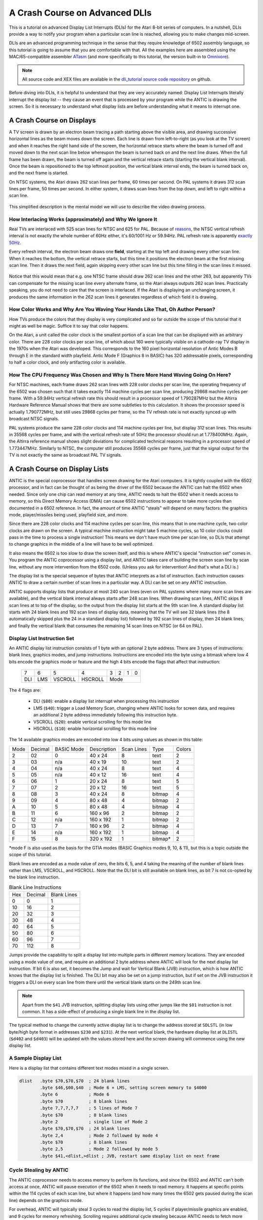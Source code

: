 .. _dli_tutorial:

.. highlight:: ca65


A Crash Course on Advanced DLIs
=================================================================

.. centered:: **Atari 8-bit Display List Interrupts: An Advanced Tutorial**

This is a tutorial on advanced Display List Interrupts (DLIs) for the Atari
8-bit series of computers. In a nutshell, DLIs provide a way to notify your
program when a particular scan line is reached, allowing you to make changes
mid-screen.

DLIs are an advanced programming technique in the sense that they require
knowledge of 6502 assembly language, so this tutorial is going to assume that
you are comfortable with that. All the examples here are assembled using the
MAC/65-compatible assembler `ATasm
<https://atari.miribilist.com/atasm/index.html>`_ (and more specifically to
this tutorial, the version built-in to `Omnivore <https://github.com/robmcmullen/omnivore>`_).

.. note:: All source code and XEX files are available in the `dli_tutorial source code repository <https://github.com/playermissile/dli_tutorial>`_ on github.

Before diving into DLIs, it is helpful to understand that they are very
accurately named: Display List Interrupts literally interrupt the display list
-- they cause an event that is processed by your program while the ANTIC is drawing the screen. So it is necessary to understand what display lists are
before understanding what it means to interrupt one.

.. seealso::

   Here are some resources for learning more about display list interrupts:

   * `De Re Atari, Chapter 5 <https://www.atariarchives.org/dere/chapt05.php>`_
   * `Yaron Nir's tutorial using cc65 <https://atariage.com/forums/topic/291991-cc65-writing-a-dli-tutorial/>`_


A Crash Course on Displays
--------------------------------

A TV screen is drawn by an electron beam tracing a path starting above the
visible area, and drawing successive horizontal lines as the beam moves down
the screen. Each line is drawn from left-to-right (as you look at the TV
screen) and when it reaches the right hand side of the screen, the horizontal
retrace starts where the beam is turned off and moved down to the next scan
line below whereupon the beam is turned back on and the next line draws. When
the full frame has been drawn, the beam is turned off again and the vertical
retrace starts (starting the vertical blank interval). Once the beam is
repositioned to the top leftmost position, the vertical blank interval ends,
the beam is turned back on, and the next frame is started.

On NTSC systems, the Atari draws 262 scan lines per frame, 60 times per second.
On PAL systems it draws 312 scan lines per frame, 50 times per second. In
either system, it draws scan lines from the top down, and left to right within
a scan line.

.. figure:: electron-beam.png
   :align: center

This simplified description is the mental model we will use to describe the
video drawing process.

How Interlacing Works (approximately) and Why We Ignore It
~~~~~~~~~~~~~~~~~~~~~~~~~~~~~~~~~~~~~~~~~~~~~~~~~~~~~~~~~~~~~~

Real TVs are interlaced with 525 scan lines for NTSC and 625 for PAL. Because
of `reasons <https://en.wikipedia.org/wiki/NTSC#Lines_and_refresh_rate>`_, the
NTSC vertical refresh interval is not exactly the whole number of 60Hz either,
it's 60/1001 Hz or 59.94Hz. PAL refresh rate is apparently `exactly 50Hz
<http://martin.hinner.info/vga/pal.html>`_.

Every refresh interval, the electron beam draws one **field**, starting at the
top left and drawing every other scan line. When it reaches the bottom, the
vertical retrace starts, but this time it positions the electron beam at the
first missing scan line. Then it draws the next field, again skipping every
other scan line but this time filling in the scan lines it missed.

.. figure:: electron-beam-interlaced.png
   :align: center

Notice that this would mean that e.g. one NTSC frame should draw 262 scan lines
and the other 263, but apparently TVs can compensate for the missing scan line
every alternate frame, so the Atari always outputs 262 scan lines. Practically
speaking, you do not need to care that the screen is interlaced. If the Atari
is displaying an unchanging screen, it produces the same information in the 262
scan lines it generates regardless of which field it is drawing.

.. seealso::

   * `All About Video Fields <https://lurkertech.com/lg/fields/>`_

How Color Works and Why Are You Waving Your Hands Like That, Oh Author Person?
~~~~~~~~~~~~~~~~~~~~~~~~~~~~~~~~~~~~~~~~~~~~~~~~~~~~~~~~~~~~~~~~~~~~~~~~~~~~~~~~~~

How TVs produce the colors that they display is very complicated and so far
outside the scope of this tutorial that it might as well be magic. Suffice it
to say that color happens.

On the Atari, a unit called the color clock is the smallest portion of a scan
line that can be displayed with an arbitrary color. There are 228 color clocks
per scan line, of which about 160 were typically visible on a cathode-ray TV
display in the 1970s when the Atari was developed. This corresponds to the 160
pixel horizontal resolution of Antic Modes B through E in the standard width
playfield. Antic Mode F (Graphics 8 in BASIC) has 320 addressable pixels,
corresponding to half a color clock, and only artifacting color is available.

.. seealso::

   * `NTSC Demystified <https://sagargv.blogspot.com/2011/04/ntsc-demystified-part-1-b-video-and.html>`_, a very long series of blog posts describing NTSC encoding
   * Obligatory link to the `NTSC article on Wikipedia <https://en.wikipedia.org/wiki/NTSC>`_
   * `Composite artifact colors <https://en.wikipedia.org/wiki/Composite_artifact_colors>`_ article on Wikipedia

How The CPU Frequency Was Chosen and Why Is There More Hand Waving Going On Here?
~~~~~~~~~~~~~~~~~~~~~~~~~~~~~~~~~~~~~~~~~~~~~~~~~~~~~~~~~~~~~~~~~~~~~~~~~~~~~~~~~~~~~~~~~~~~~~~~~~~~~~

For NTSC machines, each frame draws 262 scan lines with 228 color clocks per
scan line, the operating frequency of the 6502 was chosen such that it takes
exactly 114 machine cycles per scan line, producing 29868 machine cycles per
frame. With a 59.94Hz vertical refresh rate this should result in a processor
speed of 1.790287MHz but the Altirra Hardware Reference Manual shows that
there are some subtleties to this calculation. It shows the processor speed is
actually 1.790772MHz, but still uses 29868 cycles per frame, so the TV refresh
rate is not exactly synced up with broadcast NTSC signals.

PAL systems produce the same 228 color clocks and 114 machine cycles per line,
but display 312 scan lines. This results in 35568 cycles per frame, and with
the vertical refresh rate of 50Hz the processor should run at 1.778400MHz.
Again, the Altirra reference manual shows slight deviations for complicated
technical reasons resulting in a processor speed of 1.773447MHz. Similarly to
NTSC, the computer still produces 35568 cycles per frame, just that the signal
output for the TV is not exactly the same as broadcast PAL TV signals.

.. seealso::

   * Section 4.2 in the `Altirra Hardware Reference Manual <http://www.virtualdub.org/downloads/Altirra%20Hardware%20Reference%20Manual.pdf>`_ for much more technical detail and far, far less hand-waving.


A Crash Course on Display Lists
--------------------------------

ANTIC is the special coprocessor that handles screen drawing for the Atari
computers. It is tightly coupled with the 6502 processor, and in fact can be
thought of as being the driver of the 6502 because the ANTIC can halt the 6502
when needed. Since only one chip can read memory at any time, ANTIC needs to
halt the 6502 when it needs access to memory, so this Direct Memory Access
(DMA) can cause 6502 instructions to appear to take more cycles than documented
in a 6502 reference. In fact, the amount of time ANTIC "steals" will depend on
many factors: the graphics mode, player/missiles being used, playfield size,
and more.

Since there are 228 color clocks and 114 machine cycles per scan line, this
means that in one machine cycle, two color clocks are drawn on the screen. A
typical machine instruction might take 5 machine cycles, so 10 color clocks
could pass in the time to process a single instruction! This means we don't
have much time per scan line, so DLIs that attempt to change graphics in the
middle of a line will have to be well optimized.

It also means the 6502 is too slow to draw the screen itself, and this is
where ANTIC's special "instruction set" comes in. You program the ANTIC
coprocessor using a display list, and ANTIC takes care of building the screen
scan line by scan line, without any more intervention from the 6502 code.
(Unless you ask for intervention! And that's what a DLI is.)

The display list is the special sequence of bytes that ANTIC interprets as a
list of instruction. Each instruction causes ANTIC to draw a certain number of
scan lines in a particular way. A DLI can be set on any ANTIC instruction.

ANTIC supports display lists that produce at most 240 scan lines (even on PAL
systems where many more scan lines are available), and the vertical blank
interval always starts after 248 scan lines. When drawing scan lines, ANTIC
skips 8 scan lines at to top of the display, so the output from the display
list starts at the 9th scan line. A standard display list starts with 24 blank
lines and 192 scan lines of display data, meaning that the TV will see 32 blank
lines (the 8 automatically skipped plus the 24 in a standard display list)
followed by 192 scan lines of display, then 24 blank lines, and finally the
vertical blank that consumes the remaining 14 scan lines on NTSC (or 64 on
PAL).

Display List Instruction Set
~~~~~~~~~~~~~~~~~~~~~~~~~~~~~~~~

An ANTIC display list instruction consists of 1 byte with an optional 2 byte
address. There are 3 types of instructions: blank lines, graphics modes, and
jump instructions. Instructions are encoded into the byte using a bitmask
where low 4 bits encode the graphics mode or feature and the high 4 bits
encode the flags that affect that instruction:

  +-----+-----+---------+---------+-----+-----+-----+-----+
  |  7  |  6  |  5      |    4    |  3  |  2  |  1  |  0  |
  +-----+-----+---------+---------+-----+-----+-----+-----+
  | DLI | LMS | VSCROLL | HSCROLL |  Mode                 |
  +-----+-----+---------+---------+-----+-----+-----+-----+

The 4 flags are:

 * DLI (``$80``): enable a display list interrupt when processing this instruction
 * LMS (``$40``): trigger a Load Memory Scan, changing where ANTIC looks for screen data, and requires an additional 2 byte address immediately following this instruction byte.
 * VSCROLL (``$20``): enable vertical scrolling for this mode line
 * HSCROLL (``$10``): enable horizontal scrolling for this mode line

The 14 available graphics modes are encoded into low 4 bits using values as shown
in this table:

.. csv-table::

    Mode, Decimal, BASIC Mode,  Description, Scan Lines, Type, Colors
    2, 02,    0,     40 x 24,   8, text, 2
    3, 03,    n/a,   40 x 19,  10, text, 2
    4, 04,    n/a,   40 x 24,   8, text, 4
    5, 05,    n/a,   40 x 12,  16, text, 4
    6, 06,    1,     20 x 24,   8, text, 5
    7, 07,    2,     20 x 12,  16, text, 5
    8, 08,    3,     40 x 24,   8, bitmap, 4
    9, 09,    4,     80 x 48,   4, bitmap, 2
    A, 10,    5,     80 x 48,   4, bitmap, 4
    B, 11,    6,    160 x 96,   2, bitmap, 2
    C, 12,    n/a,  160 x 192,  1, bitmap, 2
    D, 13,    7,    160 x 96,   2, bitmap, 4
    E, 14,    n/a,  160 x 192,  1, bitmap, 4
    F, 15,    8,    320 x 192,  1, bitmap*, 2

*mode F is also used as the basis for the GTIA modes (BASIC Graphics modes 9,
10, & 11), but this is a topic outside the scope of this tutorial.

Blank lines are encoded as a mode value of zero, the bits 6, 5, and 4 taking
the meaning of the number of blank lines rather than LMS, VSCROLL, and
HSCROLL. Note that the DLI bit is still available on blank lines, as bit 7 is
not co-opted by the blank line instruction.

.. csv-table:: Blank Line Instructions

    Hex, Decimal, Blank Lines
    0, 0, 1
    10, 16, 2
    20, 32, 3
    30, 48, 4
    40, 64, 5
    50, 80, 6
    60, 96, 7
    70, 112, 8

Jumps provide the capability to split a display list into multiple parts in
different memory locations. They are encoded using a mode value of one, and
require an additional 2 byte address where ANTIC will look for the next display
list instruction. If bit 6 is also set, it becomes the Jump and wait for Vertical
Blank (JVB) instruction, which is how ANTIC knows that the display list is
finished. The DLI bit may also be set on a jump instruction, but if set on the
JVB instruction it triggers a DLI on every scan line from there until the
vertical blank starts on the 249th scan line.

.. note::

   Apart from the ``$41`` JVB instruction, splitting display lists using other
   jumps like the ``$01`` instruction is not common. It has a side-effect of
   producing a single blank line in the display list.

The typical method to change the currently active display list is to change the
address stored at ``SDLSTL`` (in low byte/high byte format in addresses
``$230`` and ``$231``). At the next vertical blank, the hardware display list
at ``DLISTL`` (``$d402`` and ``$d403``) will be updated with the values stored
here and the screen drawing will commence using the new display list.

.. seealso::

   More resources about display lists are available:

   * https://www.atariarchives.org/mapping/memorymap.php#560,561
   * https://www.atariarchives.org/mapping/appendix8.php

A Sample Display List
~~~~~~~~~~~~~~~~~~~~~~~~~~

Here is a display list that contains different text modes mixed in a single screen.


.. figure:: sample_display_list.png
   :align: center
   :width: 90%

.. raw:: html

   <ul>
   <li><b>Source Code:</b> <a href="https://raw.githubusercontent.com/playermissile/dli_tutorial/master/sample_display_list.s">sample_display_list.s</a></li>
   <li><b>Executable:</b> <a href="https://raw.githubusercontent.com/playermissile/dli_tutorial/master/sample_display_list.xex">sample_display_list.xex</a></li>
   </ul>

.. code-block::

   dlist   .byte $70,$70,$70  ; 24 blank lines
           .byte $46,$00,$40  ; Mode 6 + LMS, setting screen memory to $4000
           .byte 6            ; Mode 6
           .byte $70          ; 8 blank lines
           .byte 7,7,7,7,7    ; 5 lines of Mode 7
           .byte $70          ; 8 blank lines
           .byte 2            ; single line of Mode 2
           .byte $70,$70,$70  ; 24 blank lines
           .byte 2,4          ; Mode 2 followed by mode 4
           .byte $70          ; 8 blank lines
           .byte 2,5          ; Mode 2 followed by mode 5
           .byte $41,<dlist,>dlist ; JVB, restart same display list on next frame


Cycle Stealing by ANTIC
~~~~~~~~~~~~~~~~~~~~~~~~~~~~~~~~~

The ANTIC coprocessor needs to access memory to perform its functions, and
since the 6502 and ANTIC can't both access at once, ANTIC will pause execution
of the 6502 when it needs to read memory. It happens at specific points within
the 114 cycles of each scan line, but where it happens (and how many times the
6502 gets paused during the scan line) depends on the graphics mode.

For overhead, ANTIC will typically steal 3 cycles to read the display list, 5
cycles if player/missile graphics are enabled, and 9 cycles for memory
refreshing. Scrolling requires additional cycle stealing because ANTIC needs
to fetch more memory.

Bitmapped modes (modes 8 - F) have cycles stolen corresponding to the number
of bytes-per-line used in that mode, in addition to the up-to 17 cycles stolen
for ANTIC overhead. For example, mode E will use an additional 40 cycles, so
in the context of writing a DLI for a game, the typical number of stolen cycles
could be 57 out of the 114 cycles per scan line.

Text modes steal additional cycles over bitmapped graphics modes, because
ANTIC must fetch the font glyphs in addition to its other work. The first scan
line of a font mode is almost entirely used by ANTIC and only a small number
of cycles is available to the 6502. For normal 40-byte wide playfields, the
first line of ANTIC modes 2 through 5 will yield at most about 30 cycles and
subsequent lines about 60 cycles per scan line. Adding player/missile graphics
and scrolling can reduce the available cycles to less than 10 on the first
line and about 30 on subsequent lines!

.. seealso::

   Section 4.14 in the
   `Altirra Hardware Reference Manual <http://www.virtualdub.org/downloads/Altirra%20Hardware%20Reference%20Manual.pdf>`_
   contains tables depicting exactly which cycles are stolen by ANTIC for
   each mode.


A Crash Course on Display List Interrupts
---------------------------------------------

DLIs are non-maskable interrupts (NMIs), meaning they cannot be ignored. When
an NMI occurs, the 6502 jumps to the address stored at ``$fffa``, which points
to an OS routine that checks the type of interrupt (either a DLI or a VBI) and
vectors through the appropriate user vector. The NMI handler takes care of
saving the processor status register and sets the interrupt flag, but *does
not* save any processor registers. The user routine is responsible for saving
any registers that it uses, restoring them when it is done using them, and must
exit using the ``RTI`` instruction.

Display list interrupts are not enabled by default. To use a DLI, the address
vector at ``VDLSLT`` (``$200`` and ``$201``) must be set to your routine, and
then they must be enabled through a write to ``NMIEN`` at ``$d40e``.

.. warning::

   You must set the address of your DLI before enabling them, otherwise the DLI
   could be called and use whatever address is stored at ``$200``.

This can look like this, where the constants ``NMIEN_VBI`` and ``NMIEN_DLI``
are defined as ``$40`` and ``$80``, respectively, in `hardware.s` in the sample
repository.

.. code-block::

           ; load display list interrupt address
           lda #<dli
           sta VDSLST
           lda #>dli
           sta VDSLST+1

           ; activate display list interrupt
           lda #NMIEN_VBI | NMIEN_DLI
           sta NMIEN

If your program has multiple DLIs, it may be necessary to set your DLIs in a
vertical blank interrupt to guarantee that ANTIC is not in the middle of the
screen when the DLI becomes active. In Yaron Nir's tutorial a different
technique is used, one not requiring a vertical blank interrupt but instead
using the ``RTCLOK`` 3-byte zero page variable. The last of the bytes, location
``$14``, is incremented every vertical blank, so that technique is to wait
until location ``$14`` changes, then set ``NMIEN``:

.. code-block::

           lda RTCLOK+2
   ?loop   cmp RTCLOK+2  ; will be equal until incremented in VB
           beq ?loop

           ; activate display list interrupt
           lda #NMIEN_VBI | NMIEN_DLI
           sta NMIEN


Hardware & Shadow Registers
~~~~~~~~~~~~~~~~~~~~~~~~~~~~~~~~~~~~~~~~~~~~~~~~~~~~~

The Atari is a memory-mapped system, where hardware devices like the ANTIC and
POKEY chips are *mapped* to locations in memory and data is passed back and
forth by reading or writing to specific addresses. They are usually either
read-only or write-only, and many times an address is used for wildly
different features depending on whether the address is read from or written
to.

Some of these hardware locations also have *shadow* registers in low RAM
(typically page 2) that are labeled as performing the same function as a
hardware register, with two important differences.

First, they can be both read and written to, so (assuming you always use the
shadow register to update the hardware register) it is possible to find out
the current state of a hardware register by reading its shadow.

Second, the hardware register is only updated **once every vertical blank** by
an operating system routine that copies the shadow value to its hardware
counterpart. Note that it does not happen the other way around, so changing a
hardware register *does not* update a shadow register.

The shadow registers are a convenience for development in higher level
languages like BASIC where speed is not paramount. But code within a DLI must
use hardware registers directly to affect change on a scan line.

The shadow registers can still be useful in DLI development, in that they will
automatically reset the hardware registers to the values in the shadow
registers every vertical blank. This can be used to reset features like
graphics colors and the character set address for the top of the screen at the
next frame.

.. note:: This only works if the operating system's immediate vertical blank routine has not been replaced (i.e. you are only using the deferred vertical blank ``VVBLKD`` at ``$224`` and haven't replaced the immediate vertical blank rountine ``VVBLKI`` at ``$222``).

Some hardware registers have no shadows, like player position and size, so
your own code (in the deferred VBI or the final DLI) must reset these to their
correct values for the top of the screen.


.. csv-table:: Some Useful Shadow Registers
   :widths: 10,10,10,10,60

    Shadow, Hex, Hardware, Hex, Description
    GPRIOR, 26f, PRIOR, d01b, Player/playfield priority selection register
    PCOLR0, 2c0, COLPM0, d012, Color of player/missile 0
    PCOLR1, 2c1, COLPM1, d013, Color of player/missile 1
    PCOLR2, 2c2, COLPM2, d014, Color of player/missile 2
    PCOLR3, 2c3, COLPM3, d015, Color of player/missile 3
    COLOR0, 2c4, COLPF0, d016, Color of playfield 0
    COLOR1, 2c5, COLPF1, d017, Color of playfield 1
    COLOR2, 2c6, COLPF2, d018, Color of playfield 2
    COLOR3, 2c7, COLPF3, d019, Color of playfield 3
    COLOR4, 2c8, COLBK, d01a, Background color
    CHACT, 2f3, CHACTL, d401, "Character mode (inverse, upside-down characters)"
    CHBAS, 2f4, CHBASE, d409, Character base (page number of font)


A Simple Example
~~~~~~~~~~~~~~~~~~~~~

A common use of display lists is to change colors in the middle of the
screen.

.. figure:: first_dli.gif
   :align: center
   :width: 90%

.. raw:: html

   <ul>
   <li><b>Source Code:</b> <a href="https://raw.githubusercontent.com/playermissile/dli_tutorial/master/first_dli.s">first_dli.s</a></li>
   <li><b>Executable:</b> <a href="https://raw.githubusercontent.com/playermissile/dli_tutorial/master/first_dli.xex">first_dli.xex</a></li>
   </ul>

Here is our first display list interrupt:

.. code-block::

   dli     pha             ; only using A register, so save old value to the stack
           lda #$7a        ; new background color
           sta COLBK       ; store it in the hardware register
           pla             ; restore the A register
           rti             ; always end DLI with RTI!

This is all the code it takes to change the color of the background. The
obvious effect is the flickering line in the background, which we will solve
in the next section.

Examining the code shows the boilerplate discussed `above <A Crash Course on
Display List Interrupts_>`_ where DLIs always end with the ``RTI`` instruction
and any registers used must be saved before your code changes them, and
restored upon exit.

The work performed in the interrupt is just two instructions: a load of a
color value and a store where it puts it in the *hardware* register for the
background color. Again, as noted `above <Hardware & Shadow Registers_>`_,
hardware registers must be used in DLIs, not the shadow registers as shadow
registers are ignored until the vertical blank.


A Simple Example with WSYNC
~~~~~~~~~~~~~~~~~~~~~~~~~~~~~~~~

The Atari provides a way to sync with a scan line to avoid the flickering effect
of the previous example.

.. figure:: first_dli_with_wsync.png
   :align: center
   :width: 90%

.. raw:: html

   <ul>
   <li><b>Source Code:</b> <a href="https://raw.githubusercontent.com/playermissile/dli_tutorial/master/first_dli_with_wsync.s">first_dli_with_wsync.s</a></li>
   <li><b>Executable:</b> <a href="https://raw.githubusercontent.com/playermissile/dli_tutorial/master/first_dli_with_wsync.xex">first_dli_with_wsync.xex</a></li>
   </ul>

The flickering is avoided by saving some value (any value, the bit pattern is
not important) to the ``WSYNC`` memory location at ``$d40a``. This causes the
6502 to stop processing instructions until the electron beam nears the end of
the scan line, at which point the 6502 will resume executing instructions.
Because the electron beam is usually off-screen at this point, it is safe to
change color registers for at least the next several instructions without
artifacts appearing on screen.

.. code-block::

   dli     pha             ; only using A register, so save old value to the stack
           lda #$7a        ; new background color
           sta WSYNC       ; any value saved to WSYNC will trigger the pause
           sta COLBK       ; store it in the hardware register
           pla             ; restore the A register
           rti             ; always end DLI with RTI!

.. note::

   ``WSYNC`` (wait for horizontal blank) usually restarts the 6502 on or
   about cycle 105 out of 114, but there are cases that can delay that. See the
   Altirra Hardware Reference Manual for more information.


A DLI Can Affect Many Scan Lines
~~~~~~~~~~~~~~~~~~~~~~~~~~~~~~~~~~~~~~~~~~~~

.. figure:: rainbow_wsync.png
   :align: center
   :width: 90%

.. raw:: html

   <ul>
   <li><b>Source Code:</b> <a href="https://raw.githubusercontent.com/playermissile/dli_tutorial/master/rainbow_wsync.s">rainbow_wsync.s</a></li>
   <li><b>Executable:</b> <a href="https://raw.githubusercontent.com/playermissile/dli_tutorial/master/rainbow_wsync.xex">rainbow_wsync.xex</a></li>
   </ul>

DLIs can really be thought of as a way for your program to be told when a
certain display list instruction is reached. Apart from the setup and teardown of
the DLI subroutine itself and some timing limitations discussed in the next
section, arbitrary amounts of code can be executed in a DLI.

.. note::

   Author's note: thinking that DLIs had to be short was a great source of
   confusion to me when trying to figure out how rainbow effects were
   generated. My thinking was that DLIs could only affect a single line, and
   for instance I could not figure out how to get a color change in the middle
   of a text mode. I don't know why I thought that something bad would happen
   if a DLI went long, but I did.

This example shows how to have a single DLI affect multiple scan lines, even
crossing into subsequent ANTIC mode 4 lines in the display list:

.. code-block::

   dli     pha             ; save A & X registers to stack
           txa
           pha
           ldx #16         ; make 16 color changes
           lda #$a         ; initial color
           sta WSYNC       ; first WSYNC gets us to start of scan line we want
   ?loop   sta COLBK       ; change background color
           clc
           adc #$11        ; change color value, luminance remains the same
           dex             ; update iteration count
           sta WSYNC       ; make it the color change last ...
           sta WSYNC       ;   for two scan lines
           bne ?loop       ; sta doesn't affect flags so this still checks result of dex
           lda #$00        ; reset background color to black
           sta COLBK
           pla             ; restore X & A registers from stack
           tax
           pla
           rti             ; always end DLI with RTI!

It changes background colors 16 times, where each color change lasts 2 scan
lines. So 32 scan lines means that it covers 4 display list entries of ANTIC
mode 4.


A Crash Course on Display List Interrupts Getting Interrupted
-----------------------------------------------------------------

 * DLIs can be interrupted by other DLIs
 * DLIs can be interrupted by the vertical blank
 * a DLI on a JVB instruction will cause interrupts on every scan line until the vertical blank

DLI Interrupting Another DLI
~~~~~~~~~~~~~~~~~~~~~~~~~~~~~~~~~

.. figure:: dli_interrupting_dli.png
   :align: center
   :width: 90%

.. raw:: html

   <ul>
   <li><b>Source Code:</b> <a href="https://raw.githubusercontent.com/playermissile/dli_tutorial/master/dli_interrupting_dli.s">dli_interrupting_dli.s</a></li>
   <li><b>Executable:</b> <a href="https://raw.githubusercontent.com/playermissile/dli_tutorial/master/dli_interrupting_dli.xex">dli_interrupting_dli.xex</a></li>
   </ul>

When a DLI is interrupted, its state is saved just as if a normal program was
interrupted. The interrupting code is then executed, and upon its completion,
the control returns to the DLI at the point where it left off. But at this
point, due to the interrupting event, the restored DLI will be resumed some
number of scan lines below where it was interrupted, likely resulting in
unplanned behavior.

Here's a similar DLI to the above, except it changes the luminance value
instead of the color value to make the effect easier to see. It starts with a
bright pink and gets dimmer down to a dark red after 32 scan lines:

.. code-block::

   dli     pha             ; save A & X registers to stack
           txa
           pha
           ldx #16         ; make 16 color changes
           lda #$5f        ; initial bright pink color
           sta WSYNC       ; first WSYNC gets us to start of scan line we want
   ?loop   sta COLBK       ; change background color
           sec
           sbc #1          ; make dimmer by decrementing luminance value
           dex             ; update iteration count
           sta WSYNC       ; make it the color change last ...
           sta WSYNC       ;   for two scan lines
           bne ?loop       ; sta doesn't affect processor flags so we are still    checking result of dex
           lda #$00        ; reset background color to black
           sta COLBK
           pla             ; restore X & A registers from stack
           tax
           pla
           rti             ; always end DLI with RTI!

But this time, the display list has *two* lines that have the DLI bit set:

.. code-block::

   dlist   .byte $70,$70,$70
           .byte $44,$00,$40
           .byte $c4  ; first DLI triggered on last scan line
           .byte $44
           .byte $c4  ; second DLI triggered on last scan line
           .byte $44,$44,$44,$44,$44,$44,$44,$44
           .byte $44,$44,$44,$44,$44,$44,$44,$44
           .byte $44,$44,$44,$44
           .byte $41,<dlist,>dlist

Because the ``VDLSTL`` pointer is not changed, the same code will be called
each time an interrupt occurs.

The first DLI hits and starts with a bright background color on the first scan
line of the third line of text. But because this display list takes a long
time, the second DLI on the 4th text line gets triggered before the first DLI
has hit its ``RTI`` instruction. ANTIC interrupts the first DLI and starts the
2nd DLI anyway. This effect is visible in the 5th line of text: the background
color is bright again.

But notice another artifact: the effect on the 5th line of text isn't on its
first scan line, but its second:

.. figure:: dli_interrupting_dli_detail.png
   :align: center


This is due to the fact that a WSYNC was called on the previous scan line, but
the interrupt happened as well. The interrupt takes some cycles to begin, and
by the time that happened **and** ANTIC stole all of its cycles to set up the
text mode line, there weren't enough cycles left for the first ``WSYNC`` in the
DLI code to happen on the same scan line. This forces that ``WSYNC`` to happen
on the next line, causing the delay and the appearance of a 3rd scan line of the
same color before the second DLI starts its color cycling.

The second DLI completes and performs its ``RTI``, but then it returns control
to the first DLI, which is already halfway done with its color cycling. When it
resumes control, it is in 9th line of text on the screen, so it has four more
color changes before it hits its own ``RTI``.


Emulator Differences
~~~~~~~~~~~~~~~~~~~~~~~~~~~

The DLI interrupting another DLI is clearly an edge case, and edge cases are
always good stress tests for emulators. A difference is clearly visible below
when comparing a zoomed in portion of the display generated by the Altirra
emulator as compared to the atari800 emulator (standalone or as embedded in
Omnivore, they are the same code and produce the same result):

.. figure:: emulator-differences.png
   :align: center

Notice how Altirra gets the color from the first DLI for two scan lines, 64
and 65, before the correct color appears on scan line 66. The output from
Altirra shows that the NMI doesn't happen until between scan line 63 and 64.
But clearly, the ``sta COLBK`` at scan line 63 is taking effect on scan line
64, because scan line 64 has the background color ``$57``. It appears the
store of ``$5f`` on scan line 65, started on cycle 1 of that line, isn't
actually executed until much, much later since the ``sec`` doesn't begin until
cycle 108. This puts that color change in the horizontal blank period of scan
line 65, which would seem to explain why Altirra shows two scan lines with the
background color from the first DLI.

This is the CPU history from the Altirra emulator:

.. code-block:: none

      60:  3 | A=58 X=09 Y=00 (   I C) | 3030: 8D 0A D4          STA WSYNC
      60:  7 | A=58 X=09 Y=00 (   I C) | 3033: 8D 0A D4          STA WSYNC
      60:108 | A=58 X=09 Y=00 (   I C) | 3036: D0 F1             BNE $3029
      61:107 | A=58 X=09 Y=00 (   I C) | 3029: 8D 1A D0  L3029   STA COLBK
      61:111 | A=58 X=09 Y=00 (   I C) | 302C: 38                SEC
      61:113 | A=58 X=09 Y=00 (   I C) | 302D: E9 01             SBC #$01
      62:  1 | A=57 X=09 Y=00 (   I C) | 302F: CA                DEX
      62:  3 | A=57 X=08 Y=00 (   I C) | 3030: 8D 0A D4          STA WSYNC
      62:  7 | A=57 X=08 Y=00 (   I C) | 3033: 8D 0A D4          STA WSYNC
      62:108 | A=57 X=08 Y=00 (   I C) | 3036: D0 F1             BNE $3029
      63:107 | A=57 X=08 Y=00 (   I C) | 3029: 8D 1A D0  L3029   STA COLBK
   - NMI interrupt (DLI)
      64:  5 | A=57 X=08 Y=00 (   I C) | E791: 2C 0F D4  LE791   BIT NMIST
      64: 11 | A=57 X=08 Y=00 (N  I C) | E794: 10 03             BPL $E799
      64: 13 | A=57 X=08 Y=00 (N  I C) | E796: 6C 00 02          JMP (VDSLST)
      64: 19 | A=57 X=08 Y=00 (N  I C) | 301F: 48                PHA
      64:102 | A=57 X=08 Y=00 (N  I C) | 3020: 8A                TXA
      64:104 | A=08 X=08 Y=00 (   I C) | 3021: 48                PHA
      64:107 | A=08 X=08 Y=00 (   I C) | 3022: A2 10             LDX #$10
      64:109 | A=08 X=10 Y=00 (   I C) | 3024: A9 5F             LDA #$5F
      64:111 | A=5F X=10 Y=00 (   I C) | 3026: 8D 0A D4          STA WSYNC
      65:  1 | A=5F X=10 Y=00 (   I C) | 3029: 8D 1A D0  L3029   STA COLBK
      65:108 | A=5F X=10 Y=00 (   I C) | 302C: 38                SEC
      65:110 | A=5F X=10 Y=00 (   I C) | 302D: E9 01             SBC #$01
      65:112 | A=5E X=10 Y=00 (   I C) | 302F: CA                DEX
      66:  0 | A=5E X=0F Y=00 (   I C) | 3030: 8D 0A D4          STA WSYNC
      66:  4 | A=5E X=0F Y=00 (   I C) | 3033: 8D 0A D4          STA WSYNC
      66:108 | A=5E X=0F Y=00 (   I C) | 3036: D0 F1             BNE $3029
      67:107 | A=5E X=0F Y=00 (   I C) | 3029: 8D 1A D0  L3029   STA COLBK

The atari800 emulator hits the DLI two instructions earlier than Altirra,
immediately after the two ``sta WSYNC`` commands (and therefore before the
``sta COLBK`` that causes Altirra to have a new color on scan line 64). In the
atari800/Omnivore instruction history below:

.. code-block:: none

   <instruction history from omnivore goes here>

the DLI starts late on scan line 63 as (naively) expected and gets to the
``sta WSYNC`` early in scan line 64 while there is still time to hit the ``sta
COLBK`` while still on scan line 64. This changes scan line 65 to be the
correct background color for the second DLI.

.. note:: I'm not sure what's going on with the differences in the WSYNC behavior between the two emulators. On Altirra, the two WSYNC commands seem to occur on scan line 62, but their effects aren't felt immediately, so perhaps this is what's causing the DLI to hit on scan line 64 instead of scan line 63. On atari800, the WSYNC commands cause their effects to be felt immediately, in the next command. I would presume that Altirra is closer to what's going on with real hardware, as the author of Altirra has written the definitive guide to the internals of the machine, and Altirra has always been the leader in cycle-exact emulation.

I think the takeaway from this section is: don't let your DLI get interrupted
by anything else, or it is likely that you will encounter emulation
differences.

VBI Interrupting A DLI
~~~~~~~~~~~~~~~~~~~~~~~~~~~~~~~~~

For completeness, here is an example of the vertical blank interrupting a DLI.

.. figure:: vbi_interrupting_dli.png
   :align: center
   :width: 90%

.. raw:: html

   <ul>
   <li><b>Source Code:</b> <a href="https://raw.githubusercontent.com/playermissile/dli_tutorial/master/vbi_interrupting_dli.s">vbi_interrupting_dli.s</a></li>
   <li><b>Executable:</b> <a href="https://raw.githubusercontent.com/playermissile/dli_tutorial/master/vbi_interrupting_dli.xex">vbi_interrupting_dli.xex</a></li>
   </ul>

The DLI is started at the bottom of the screen, gets interrupted by the VBI,
and picks up again when VBI ends. Even though the electron beam is turned off,
``WSYNC`` is still called and performs its delay function when the scan line
is off screen. The resulting image resumes its color cycling background on the
top of the screen, stopping after 128 scan lines even though only a fraction
of those are actually visible on screen.


DLI on the JVB Instruction
~~~~~~~~~~~~~~~~~~~~~~~~~~~~~~~~~~~~~

A DLI on the JVB instruction at the end of the display list is possible, but
has an interesting property: it triggers DLIs on every scan line until the
vertical blank.

If your DLI is not short enough, it will keep getting interrupted by the DLI
on triggered by the next scan line, stacking up interrupts until mercifully
the triggering process is stopped by the vertical blank after 248 scan lines
have been generated.

.. note:: As each new frame is generated in an emulator, it will enumerate the scan lines starting from zero. There are 248 scan lines before the vertical blank, which will be displayed as scan lines 0 - 247. The scan line labeled 248 will be the first scan line of the vertical blank.

After the vertical blank routine exits, the stacked-up DLI calls will have to
unwind themselves so the most recently interrupted DLI (from scan line 247,
the scan line just before the vertical blank) will resume and execute code
until its ``RTI``. This will pop data off the stack and return control to the
DLI that was interrupted on scan line 246, and so-forth until all the
interrupted DLIs have issued their ``RTI`` instructions.

On a standard length display list that generates 24 blank lines followed by
192 output lines, the JVB instruction will be on scan line 224. Since the JVB
technically generates a single blank line in the display list, the DLI will
also be triggered on scan line 224. This case would produce 24 DLIs before the
vertical blank.



DLIs in a Nutshell
-----------------------

DLIs provide you with a way to notify your program at a particular vertical
location on the screen. They pause (or interrupt) the normal flow of program
code, save the state of the machine, call your DLI subroutine, and restore the
state of the computer before returning control to the code that was
interrupted.

.. warning::

   Here are the requirements for successful use of DLIs:

   * your DLI routine must save any registers it clobbers
   * restore any registers you save before exiting
   * exit with an ``RTI``
   * use ``WSYNC`` if necessary
   * be aware of cycles stolen by ANTIC: you could have only 60 cycles per scan line in higher resolution graphics modes, and as few as 10 in text modes
   * store the address of your routine in ``VDSLST`` before enabling DLIs with ``NMIEN``

Note that nowhere in that list was the requirement that the DLI be short. It
doesn't have to be, and in fact DLIs that span multiple scan lines are similar
to kernels used in Atari 2600 programming. The difference is that ANTIC steals
cycles depending on a bunch of factors, so the total cycle counting approach
(or `Racing the Beam <https://mitpress.mit.edu/books/racing-beam>`_) is usually
not possible.

However, most DLIs that you will run across in the wild *are* short, because
they typically don't do a lot of calculations. Most of the setup work will
generally be done outside of the DLI and the DLI itself just handles the result
of that work.


Advanced DLI #1: Multiple DLIs
------------------------------------------------------------

.. figure:: multiple_dli_same_page.png
   :align: center
   :width: 90%

.. raw:: html

   <ul>
   <li><b>Source Code:</b> <a href="https://raw.githubusercontent.com/playermissile/dli_tutorial/master/multiple_dli_same_page.s">multiple_dli_same_page.s</a></li>
   <li><b>Executable:</b> <a href="https://raw.githubusercontent.com/playermissile/dli_tutorial/master/multiple_dli_same_page.xex">multiple_dli_same_page.xex</a></li>
   </ul>

One of the problems with having a single DLI vector is: what do you do when you
want to have more than one DLI?

Some techniques that you will see in the wild:

 * use ``VCOUNT`` to check where you are on screen and branch accordingly
 * increment an index value and use that to determine which DLI has been called
 * change the ``VDLSTL`` vector to point to the next DLI in the chain

Here's an optimization of the last technique that can save some valuable
cycles: put your DLIs in the same page of memory and only change the low byte.

.. code-block::

           *= (* & $ff00) + 256 ; next page boundary
   
   dli     pha             ; only using A register, so save it to the stack
           lda #$55        ; new background color
           sta WSYNC       ; first WSYNC gets us to start of scan line we want
           sta COLBK       ; change background color
           lda #<dli2      ; point to second DLI
           sta VDSLST
           pla             ; restore A register from stack
           rti             ; always end DLI with RTI!
   
   dli2    pha             ; only using A register, so save it to the stack
           lda #$88        ; new background color
           sta WSYNC       ; first WSYNC gets us to start of scan line we want
           sta COLBK       ; change background color
           pla             ; restore A register from stack
           rti             ; always end DLI with RTI!
   
   
   vbi     lda #<dli       ; set DLI pointer to first in chain
           sta VDSLST
           lda #>dli
           sta VDSLST+1
           jmp XITVBV      ; always exit deferred VBI with jump here

This is a simplistic example, but keeping the high byte constant inside the
DLI saves 6 cycles (by obviating the need for ``LDA #>dli2; STA VDLSTL+1``).
That may be enough for this optimization to be useful.


Advanced DLI #2: Moving the DLI Up and Down the Screen
------------------------------------------------------------

.. figure:: moving_dli.gif
   :align: center
   :width: 90%

.. raw:: html

   <ul>
   <li><b>Source Code:</b> <a href="https://raw.githubusercontent.com/playermissile/dli_tutorial/master/moving_dli.s">moving_dli.s</a></li>
   <li><b>Executable:</b> <a href="https://raw.githubusercontent.com/playermissile/dli_tutorial/master/moving_dli.xex">moving_dli.xex</a></li>
   </ul>

The DLI subroutine itself doesn't directly know what scan line caused the
interrupt because all DLIs are routed through the same vector at ``VDLSTL``.
The only trigger is in the display list: the DLI bit on the display list
instruction.

The display list can be modified in place to move the DLI to different lines
without changing any DLI code. The code to move the DLI should be performed in
the vertical blank to prevent the display list from being modified as ANTIC is
using it to create the display:

.. code-block::

   move_dli_line
           ldx last_dli_line ; get line number on screen of old DLI
           lda dlist_line_lookup,x ; get offset into display list of that line number
           tax
           lda dlist_first,x ; remove DLI bit
           and #$7f
           sta dlist_first,x
           ldx dli_line    ; get line number on screen of new DLI
           stx last_dli_line ; remember
           lda dlist_line_lookup,x ; get offset into display list of that line number
           tax
           lda dlist_first,x ; set DLI bit
           ora #$80
           sta dlist_first,x
           rts

The example allows the display list to be set on blank lines at the top of the
display, and on the last mode 4 line in the display list which displays the
background below the last mode 4 line on the screen.


Advanced DLI #3: Multiplexing Players & Collision Detection
------------------------------------------------------------------

Simple Multiplexing
~~~~~~~~~~~~~~~~~~~~~~~~~~~~~~~

.. figure:: simple_multiplex_player.png
   :align: center
   :width: 90%

.. raw:: html

   <ul>
   <li><b>Source Code:</b> <a href="https://raw.githubusercontent.com/playermissile/dli_tutorial/master/simple_multiplex_player.s">simple_multiplex_player.s</a></li>
   <li><b>Executable:</b> <a href="https://raw.githubusercontent.com/playermissile/dli_tutorial/master/simple_multiplex_player.xex">simple_multiplex_player.xex</a></li>
   </ul>

Simple multiplexing players of is straightforward: just set a new value
in the appropriate player or missile X position register. This demo uses the
page-alignment trick for the second DLI, and changes the position and size of
the players at each interrupt.

This demo splits the screen vertically into 3 horizontal bands, A, B & C, with
the players extending the full height of the screen and labeled 0 through 3.
This technique uses the VBI to set the players for band A, the ``dli`` routine
is the bottom of band A (and the top of band B) and therefore sets the players
for band B, and the ``dli2`` routine is the bottom of band B (and the top of
band C) and controls the players for band C.

.. code-block::

   vbi     lda #<dli       ; set DLI pointer to first in chain
           sta VDSLST
           lda #>dli
           sta VDSLST+1
           lda #$40        ; set player positions and sizes ...
           sta HPOSP0      ;   for the top of the screen
           lda #$60
           sta HPOSP1
           lda #$80
           sta HPOSP2
           lda #$a0
           sta HPOSP3
           lda #0
           sta SIZEP0
           sta SIZEP1
           sta SIZEP2
           sta SIZEP3
           jmp XITVBV      ; always exit deferred VBI with jump here
   
           *= (* & $ff00) + 256 ; next page boundary
   
   dli     pha             ; only using A register, so save it to the stack
           lda #$55        ; new background color
           sta WSYNC       ; first WSYNC gets us to start of scan line we want
           sta COLBK       ; change background color
           lda #$30        ; change position and sizes of players
           sta HPOSP0
           lda #$40
           sta HPOSP1
           lda #$50
           sta HPOSP2
           lda #$60
           sta HPOSP3
           lda #1
           sta SIZEP0
           sta SIZEP1
           sta SIZEP2
           sta SIZEP3
           lda #<dli2      ; point to second DLI
           sta VDSLST
           pla             ; restore A register from stack
           rti             ; always end DLI with RTI!
   
   dli2    pha             ; only using A register, so save it to the stack
           lda #$84        ; new background color
           sta WSYNC       ; first WSYNC gets us to start of scan line we want
           sta COLBK       ; change background color
           lda #$40        ; change position and sizes of players
           sta HPOSP0
           lda #$70
           sta HPOSP1
           lda #$90
           sta HPOSP2
           lda #$b0
           sta HPOSP3
           lda #3
           sta SIZEP0
           sta SIZEP1
           sta SIZEP2
           sta SIZEP3
           pla             ; restore A register from stack
           rti             ; always end DLI with RTI!


In discussing the timing issues that cause errors at the band boundaries, the
players in band A are positioned by the VBI, and so are in place from well off
the top of the screen and are correctly positioned at the first scan line.
Players 0, 1, and 2 are correct at the bottom of the band, but player 3
extends one scan line too far, into band B.

The top of band B shows both position and size errors. When the first DLI hits
on the last scan line of the 6th line of text, the background color is changed
at the ``WSYNC`` and ANTIC moves on to start drawing the first scan line of
the 7th line of text (which is the first line of text in band B.) Players 0,
1, and 2 are positioned correctly, which means their horizontal positions were
set before ANTIC reached that portion of the scan line. The 3rd player remains
in the same position as it was in band A, meaning that its horizontal position
wasn't set in time. ANTIC had stolen enough cycles setting up the mode 4 font
that the 6502 didn't get a chance to process the ``sta HPOS3`` before ANTIC
had to draw that portion of the scan line. Since the code sets sizes after the
horizontal positions, none of the sizes are set until the 2nd scan line of
band B.

The transition to band C with the ``dli2`` routine produces similar results,
there just isn't enough time with the ``WSYNC`` used for the color change
*and* all the cycles stolen by ANTIC mode 4 to process the all of the player
changes in the first scan line of the band. Players 0, 1, and 2 are moved,
player 3 is not, and all 4 players don't get the correct size until the 2nd
scan line of the band.

It's possible to imagine a scenario where a scan line of a player is not
visible at all. For example, if player 3 above had been positioned very far to
the right and ``HPOSP3`` was changed to move player 3 to the far left side, it
could be possible that ANTIC has already drawn the left side of the screen but
hadn't yet reached the right side where player 3 had been positioned. Because
``HPOSP3`` is now showing that player 3 is on the left side of the screen,
ANTIC would not draw it at its old location on the right side of the screen.

As in the `Timing Limitations of DLIs`_ section, mode 4 was chosen (in all of
its cycle-stealing glory) for these examples to get an idea of the worst-case
scenerio. Taking out the ``WSYNC`` and the color change did allow enough time
that both the positions and sizes were changed without visible artifacts:

.. figure:: simple_multiplex_player_no_wsync.png
   :align: center
   :width: 90%

but this is very simple code and the more real-world example in the next
section will show that a buffer zone of several scan lines is necessary to
make sure a player isn't split across a band boundary or even missing a scan
line as described above.


More Advanced Multiplexing 
~~~~~~~~~~~~~~~~~~~~~~~~~~~~~

Increasing the number of bands and adding independent player movement within
each band requires some data structures and a DLI to control placement in each
band.

.. figure:: multiplex_player_movement.png
   :align: center
   :width: 90%

.. raw:: html

   <ul>
   <li><b>Source Code:</b> <a href="https://raw.githubusercontent.com/playermissile/dli_tutorial/master/multiplex_player_movement.s">multiplex_player_movement.s</a></li>
   <li><b>Executable:</b> <a href="https://raw.githubusercontent.com/playermissile/dli_tutorial/master/multiplex_player_movement.xex">multiplex_player_movement.xex</a></li>
   </ul>

The approach used in this example is to use a single DLI that uses an index
value to determine which band it is operating within. This index value is used
as an offset into arrays that hold the sprite X position, size, color, etc.

There are a lot of independently moving objects in this demo: 12 bands, each
with 4 players. There are very obvious timing issues in most bands on the
first scan line after the DLI as sometimes the hardware registers for a player
hasn't been updated fully until the second scan line.

.. code-block::

   ; same DLI routine is used for each band, the band_dli_index is used to set
   ; player information for the appropriate band
   dli_band
           pha             ; using A & X
           txa
           pha
           inc band_dli_index ; increment band index, VBI initialized to $ff,
           ldx band_dli_index ;   so will become 0 for band A
   
           ; control band X positions of players
           lda bandp0_x,x  ; x position of player 0 in this band
           sta HPOSP0
           lda bandp0_color,x ; color of player 0 for this band
           sta COLPM0
           lda bandp0_size,x ; size of player 0 for this band
           sta SIZEP0
   
           lda bandp1_x,x  ; as above, but for players 1 - 3
           sta HPOSP1
           lda bandp1_color,x
           sta COLPM1
           lda bandp1_size,x
           sta SIZEP1
   
           lda bandp2_x,x
           sta HPOSP2
           lda bandp2_color,x
           sta COLPM2
           lda bandp2_size,x
           sta SIZEP2
   
           lda bandp3_x,x
           sta HPOSP3
           lda bandp3_color,x
           sta COLPM3
           lda bandp3_size,x
           sta SIZEP3
   
   ?done   pla             ; restore A & X
           tax
           pla
           rti             ; always end DLI with RTI!

The addreses ``bandpN_x``, ``bandpN_color``, and ``bandpN_size`` (where N is
the player number) are declared as lists with the number of entries equal to
the number of bands. ``band_dli_index`` is incremented each time the DLI
starts, and uses that index into the lists so it places the players in the
correct location for that band.

Notice that is *all* the DLI does. It does not calculate movement or perform any
player logic, it simply puts players on the screen in the appropriate place for
that band. All the calculation is done in the vertical blank:

.. code-block::

   ; calculate new positions of players in all bands
   vbi     ldx #0
   ?move   lda bandp0_x,x  ; update X coordinate
           clc             ;   by adding velocity.
           adc bandp0_dx,x ;   Note that velocity of $ff
           sta bandp0_x,x  ;   is same as -1
           cmp #$30        ; check left edge
           bcs ?right      ; if >=, it is still in playfield
           lda #1          ; nope, <, so make velocity positive
           sta bandp0_dx,x
           bne ?cont
   ?right  cmp #$c0        ; check right edge
           bcc ?cont       ; if <, it is still in playfield
           lda #$ff        ; nope, >=, so make velocity negative
           sta bandp0_dx,x
   ?cont   inx             ; next player
           cpx #num_dli_bands * 4 ; loop through 12 bands * 4 players each
           bcc ?move
   
           lda #$ff        ; initialize band index to get ready for band A
           sta band_dli_index
           jmp XITVBV      ; always exit deferred VBI with jump here

Unlike the simple multiplexing demo in the previous section, this VBI does not
set any positions of players. Instead, this demo sets the DLI bit on the last
group of 8 blank lines at the beginning of the display list, before any mode 4
lines. This initial DLI will set the players for band A, and as you can see in
the demo the players above band A use the same X position and size as band L.
The colors are not the same as band L, however, because of the use of the
shadow registers to set the initial color in the ``init_pmg`` subroutine.


Real-World Advanced Multiplexing
~~~~~~~~~~~~~~~~~~~~~~~~~~~~~~~~~~~~~~~~~~~~~~~~~~


Advanced Multiplexing With Collision Detection
~~~~~~~~~~~~~~~~~~~~~~~~~~~~~~~~~~~~~~~~~~~~~~~~~~

If it is important to tell in which band a has collided occurred, more
management of the data structures will be necessary. (If it is not important,
you can just check the collision registers in the vertical blank, which will
report if the user has collided with anything regardless of band.)


Advanced DLI #4: Multiple Scrolling Regions
------------------------------------------------------------------

Splitting the screen vertically allows 2 (or more!) independent scrolling
regions by changing the VSCROL and HSCROL values in the DLI so that the
subsequent lines use different values.


